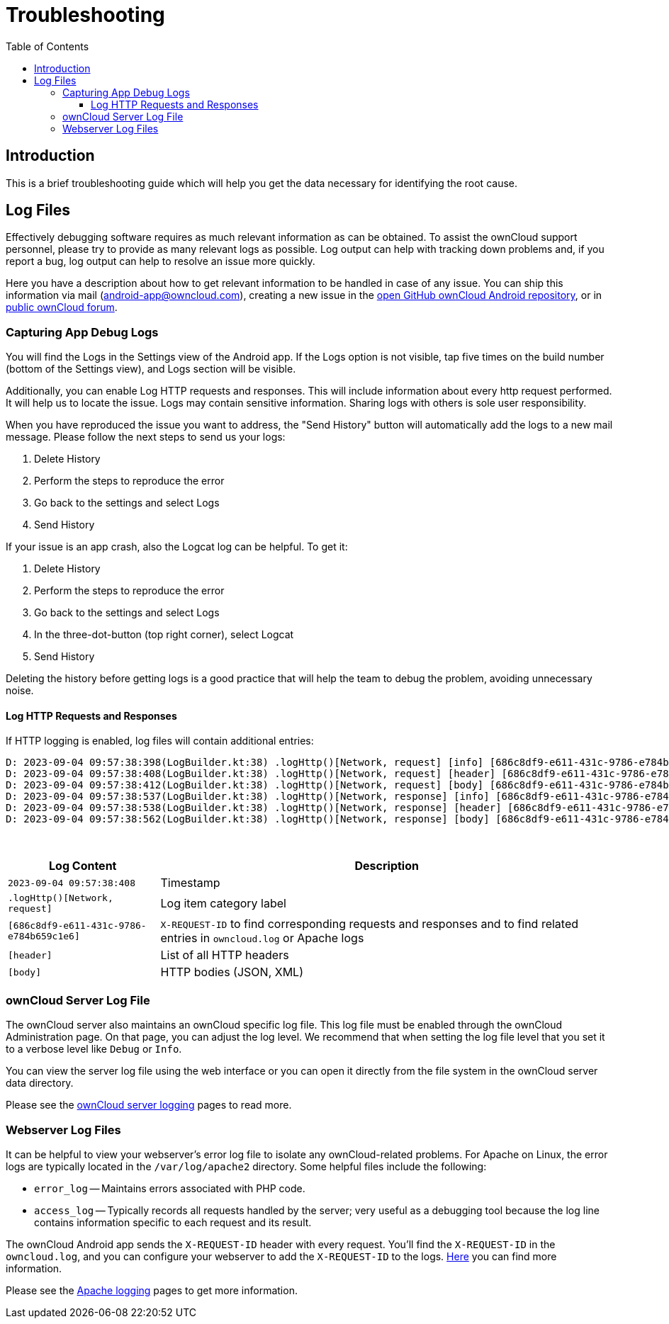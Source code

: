 = Troubleshooting
:toc: right
:toclevels: 3
:description: This is a brief troubleshooting guide which will help you get the data necessary for identifying the root cause.
:page-aliases: troubleshooting.adoc

:owncloud-android-support-mail: android-app@owncloud.com
:owncloud-github-android-repo-url: https://github.com/owncloud/android
:owncloud-central-url: https://central.owncloud.org/
:owncloud-docs-server-logging: https://doc.owncloud.com/server/admin_manual/configuration/server/logging/logging_configuration.html
:owncloud-docs-server-tracing: https://doc.owncloud.com/server/admin_manual/configuration/server/request_tracing.html
:apache-docs-logging: http://httpd.apache.org/docs/current/logs.html
:mitmproxy-url: https://mitmproxy.org/

== Introduction

{description}

== Log Files

Effectively debugging software requires as much relevant information as can be obtained. To assist the ownCloud support personnel, please try to provide as many relevant logs as possible. Log output can help with tracking down problems and, if you report a bug, log output can help to resolve an issue more quickly.

Here you have a description about how to get relevant information to be handled in case of any issue. You can ship this information via mail ({owncloud-android-support-mail}), creating a new issue in the {owncloud-github-android-repo-url}[open GitHub ownCloud Android repository], or in {owncloud-central-url}[public ownCloud forum].

=== Capturing App Debug Logs

You will find the Logs in the Settings view of the Android app. If the Logs option is not visible, tap five times on the build number (bottom of the Settings view), and Logs section will be visible.

Additionally, you can enable Log HTTP requests and responses. This will include information about every http request performed. It will help us to locate the issue.
Logs may contain sensitive information. Sharing logs with others is sole user responsibility.

When you have reproduced the issue you want to address, the "Send History" button will automatically add the logs to a new mail message. Please follow the next steps to send us your logs:

1. Delete History
2. Perform the steps to reproduce the error
3. Go back to the settings and select Logs
4. Send History

If your issue is an app crash, also the Logcat log can be helpful. To get it:

1. Delete History
2. Perform the steps to reproduce the error
3. Go back to the settings and select Logs
4. In the three-dot-button (top right corner), select Logcat
5. Send History

Deleting the history before getting logs is a good practice that will help the team to debug the problem, avoiding unnecessary noise.

==== Log HTTP Requests and Responses

If HTTP logging is enabled, log files will contain additional entries:

[source,plaintext]
----
D: 2023-09-04 09:57:38:398(LogBuilder.kt:38) .logHttp()[Network, request] [info] [686c8df9-e611-431c-9786-e784b659c1e6] Method: GET URL: https://cloud.example…
D: 2023-09-04 09:57:38:408(LogBuilder.kt:38) .logHttp()[Network, request] [header] [686c8df9-e611-431c-9786-e784b659c1e6] Host: cloud.example…
D: 2023-09-04 09:57:38:412(LogBuilder.kt:38) .logHttp()[Network, request] [body] [686c8df9-e611-431c-9786-e784b659c1e6] Empty body
D: 2023-09-04 09:57:38:537(LogBuilder.kt:38) .logHttp()[Network, response] [info] [686c8df9-e611-431c-9786-e784b659c1e6] Method: GET URL: https://cloud.example…
D: 2023-09-04 09:57:38:538(LogBuilder.kt:38) .logHttp()[Network, response] [header] [686c8df9-e611-431c-9786-e784b659c1e6] Content-Length: 0
D: 2023-09-04 09:57:38:562(LogBuilder.kt:38) .logHttp()[Network, response] [body] [686c8df9-e611-431c-9786-e784b659c1e6] --> Body start for response
----

{empty} +

[cols="25%,75%",options="header"]
|===
| Log Content
| Description

| `2023-09-04 09:57:38:408`
| Timestamp

| `.logHttp()[Network, request]`
| Log item category label

| `[686c8df9-e611-431c-9786-e784b659c1e6]`
| `X-REQUEST-ID` to find corresponding requests and responses and to find related entries in `owncloud.log` or Apache logs

| `[header]`
| List of all HTTP headers

| `[body]`
| HTTP bodies (JSON, XML)
|===

### ownCloud Server Log File

The ownCloud server also maintains an ownCloud specific log file. This log file must be enabled through the ownCloud Administration page. On that page, you can adjust the log level. We recommend that when setting the log file level that you set it to a verbose level like `Debug` or `Info`.

You can view the server log file using the web interface or you can open it directly from the file system in the ownCloud server data directory.

Please see the {owncloud-docs-server-logging}[ownCloud server logging] pages to read more.

=== Webserver Log Files

It can be helpful to view your webserver's error log file to isolate any ownCloud-related problems. For Apache on Linux, the error logs are typically located in the `/var/log/apache2` directory. Some helpful files include the following:

- `error_log` -- Maintains errors associated with PHP code.
- `access_log` -- Typically records all requests handled by the server; very useful as a debugging tool because the log line contains information specific to each request and its result.

The ownCloud Android app sends the `X-REQUEST-ID` header with every request. You'll find the `X-REQUEST-ID` in the `owncloud.log`, and you can configure your webserver to add the `X-REQUEST-ID` to the logs. {owncloud-docs-server-tracing}[Here] you can find more information.

Please see the {apache-docs-logging}[Apache logging] pages to get more information.
